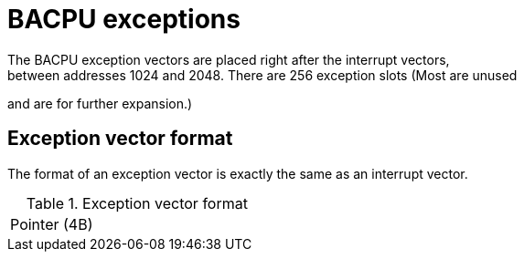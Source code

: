BACPU exceptions
================
The BACPU exception vectors are placed right after the interrupt vectors,
between addresses 1024 and 2048. There are 256 exception slots (Most are unused
and are for further expansion.)

Exception vector format
-----------------------
The format of an exception vector is exactly the same as an interrupt vector.

.Exception vector format
[width="33%"]
|===============
| Pointer (4B) |
|===============

